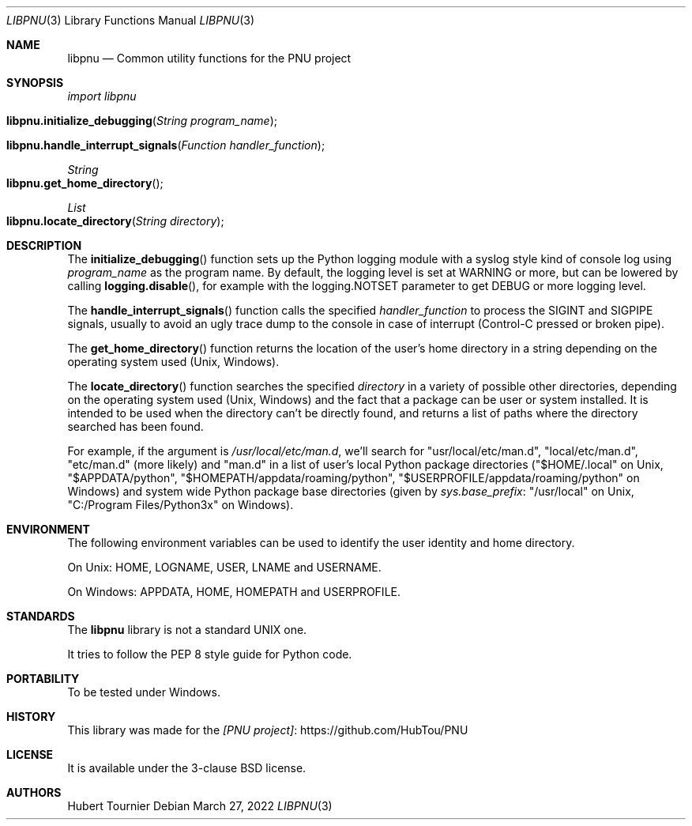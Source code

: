 .Dd March 27, 2022
.Dt LIBPNU 3
.Os
.Sh NAME
.Nm libpnu
.Nd Common utility functions for the PNU project
.Sh SYNOPSIS
.Em import libpnu
.Pp
.Fo libpnu.initialize_debugging
.Fa "String program_name"
.Fc
.Fo libpnu.handle_interrupt_signals
.Fa "Function handler_function"
.Fc
.Ft String
.Fo libpnu.get_home_directory
.Fc
.Ft List
.Fo libpnu.locate_directory
.Fa "String directory"
.Fc
.Sh DESCRIPTION
The
.Fn initialize_debugging
function sets up the Python logging module with a syslog style kind of console log using
.Fa program_name
as the program name.
By default, the logging level is set at WARNING or more, but can be lowered by calling
.Fn logging.disable ,
for example with the logging.NOTSET parameter to get DEBUG or more logging level.
.Pp
The
.Fn handle_interrupt_signals
function calls the specified
.Fa handler_function
to process the SIGINT and SIGPIPE signals,
usually to avoid an ugly trace dump to the console
in case of interrupt (Control-C pressed or broken pipe).
.Pp
The
.Fn get_home_directory
function returns the location of the user's home directory in a string
depending on the operating system used (Unix, Windows).
.Pp
The
.Fn locate_directory
function searches the specified
.Fa directory
in a variety of possible other directories,
depending on the operating system used (Unix, Windows)
and the fact that a package can be user or system installed.
It is intended to be used when the directory can't be directly found,
and returns a list of paths where the directory searched has been found.
.Pp
For example, if the argument is
.Pa "/usr/local/etc/man.d" ,
we'll search for "usr/local/etc/man.d", "local/etc/man.d", "etc/man.d" (more likely) and "man.d"
in a list of user's local Python package directories
("$HOME/.local" on Unix, "$APPDATA/python", "$HOMEPATH/appdata/roaming/python", "$USERPROFILE/appdata/roaming/python" on Windows)
and system wide Python package base directories (given by
.Em sys.base_prefix :
"/usr/local" on Unix, "C:/Program Files/Python3x" on Windows).
.Sh ENVIRONMENT
The following environment variables can be used to identify the user identity and home directory.
.Pp
On Unix:
.Ev HOME ,
.Ev LOGNAME ,
.Ev USER ,
.Ev LNAME
and
.Ev USERNAME .
.Pp
On Windows:
.Ev APPDATA ,
.Ev HOME ,
.Ev HOMEPATH
and
.Ev USERPROFILE .
.Sh STANDARDS
The
.Nm
library is not a standard UNIX one.
.Pp
It tries to follow the PEP 8 style guide for Python code.
.Sh PORTABILITY
To be tested under Windows.
.Sh HISTORY
This library was made for the
.Lk https://github.com/HubTou/PNU [PNU project]
.Sh LICENSE
It is available under the 3-clause BSD license.
.Sh AUTHORS
.An Hubert Tournier
